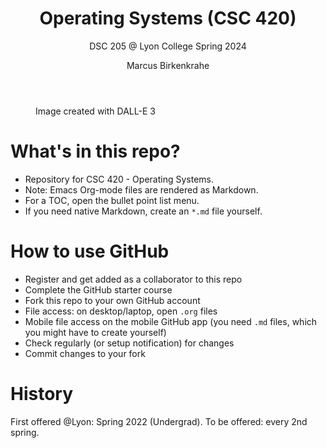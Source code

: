 #+TITLE: Operating Systems (CSC 420)
#+AUTHOR:Marcus Birkenkrahe
#+SUBTITLE: DSC 205 @ Lyon College Spring 2024
#+OPTIONS: toc:nil num:nil
#+startup: overview indent
#+attr_html: :width 400px
#+caption: Image created with DALL-E 3
[[./img/cover.png]]
* What's in this repo?

  - Repository for CSC 420 - Operating Systems.
  - Note: Emacs Org-mode files are rendered as Markdown.
  - For a TOC, open the bullet point list menu.
  - If you need native Markdown, create an ~*.md~ file yourself.

* How to use GitHub

  - Register and get added as a collaborator to this repo
  - Complete the GitHub starter course
  - Fork this repo to your own GitHub account
  - File access: on desktop/laptop, open ~.org~ files
  - Mobile file access on the mobile GitHub app (you need ~.md~ files,
    which you might have to create yourself)
  - Check regularly (or setup notification) for changes
  - Commit changes to your fork

* History

  First offered @Lyon: Spring 2022 (Undergrad). To be offered: every 2nd spring.

